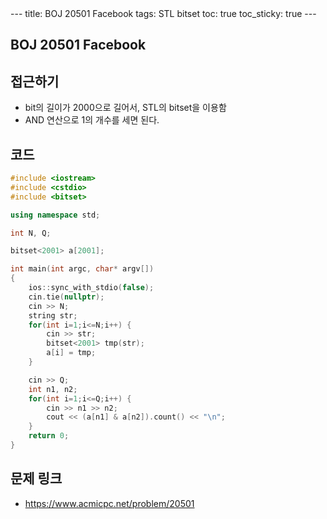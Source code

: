 #+HTML: ---
#+HTML: title: BOJ 20501 Facebook
#+HTML: tags: STL bitset
#+HTML: toc: true
#+HTML: toc_sticky: true
#+HTML: ---
#+OPTIONS: ^:nil

** BOJ 20501 Facebook

** 접근하기
- bit의 길이가 2000으로 길어서, STL의 bitset을 이용함
- AND 연산으로 1의 개수를 세면 된다.

** 코드
#+BEGIN_SRC cpp
#include <iostream>
#include <cstdio>
#include <bitset>

using namespace std;

int N, Q;

bitset<2001> a[2001];

int main(int argc, char* argv[])
{
    ios::sync_with_stdio(false);
    cin.tie(nullptr);
    cin >> N;
    string str; 
    for(int i=1;i<=N;i++) {
        cin >> str; 
        bitset<2001> tmp(str);
        a[i] = tmp;
    }

    cin >> Q;
    int n1, n2;
    for(int i=1;i<=Q;i++) {
        cin >> n1 >> n2;
        cout << (a[n1] & a[n2]).count() << "\n";
    }
    return 0;
}
#+END_SRC

** 문제 링크
- https://www.acmicpc.net/problem/20501
